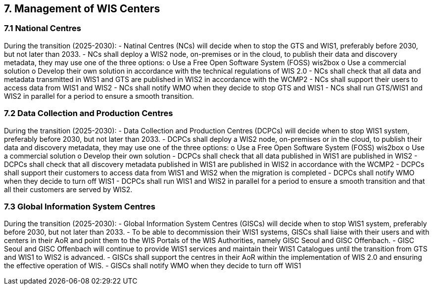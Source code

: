 == 7.	Management of WIS Centers
=== 7.1	National Centres
During the transition (2025-2030):
-	Natinal Centres (NCs) will decide when to stop the GTS and WIS1, preferably before 2030, but not later than 2033.
-	NCs shall deploy a WIS2 node, on-premises or in the cloud, to publish their data and discovery metadata, they may use one of the three options:
o	Use a Free Open Software System (FOSS) wis2box
o	Use a commercial solution
o	Develop their own solution  in accordance with the technical regulations of WIS 2.0 
-	NCs shall check that all data and metadata transmitted in WIS1 and GTS are published in WIS2 in accordance with the WCMP2
-	NCs shall support their users to access data from WIS1 and WIS2
-	NCs shall notify WMO when they decide to stop GTS and WIS1
-	NCs shall run GTS/WIS1 and WIS2 in parallel for a period to ensure a smooth transition.

=== 7.2	Data Collection and Production Centres 
During the transition (2025-2030):
-	Data Collection and Production Centres (DCPCs) will decide when to stop WIS1 system, preferably before 2030, but not later than 2033.
-	DCPCs shall deploy a WIS2 node, on-premises or in the cloud, to publish their data and discovery metadata, they may use one of the three options:
o	Use a Free Open Software System (FOSS) wis2box
o	Use a commercial solution
o	Develop their own solution
-	DCPCs shall check that all data published in WIS1 are published in WIS2 
-	DCPCs shall check that all discovery metadata published in WIS1 are published in WIS2 in accordance with the WCMP2
-	DCPCs shall support their customers to access data from WIS1 and WIS2 when the migration is completed
-	DCPCs shall notify WMO when they decide to turn off WIS1
-	DCPCs shall run WIS1 and WIS2 in parallel for a period to ensure a smooth transition and that all their customers are served by WIS2.

=== 7.3	Global Information System Centres 
During the transition (2025-2030):
-	Global Information System Centres (GISCs) will decide when to stop WIS1 system, preferably before 2030, but not later than 2033.
-	To be able to decommission their WIS1 systems, GISCs shall liaise with their users and with centers in their AoR and point them to the WIS Portals of the WIS Authorities, namely GISC Seoul and GISC Offenbach. 
-	GISC Seoul and GISC Offenbach will continue to provide WIS1 services and maintain their WIS1 Catalogues until the transition from GTS and WIS1 to WIS2 is advanced. 
-	GISCs shall support the centres in their AoR within the implementation of WIS 2.0 and ensuring the effective operation of WIS.
-	GISCs shall notify WMO when they decide to turn off WIS1
